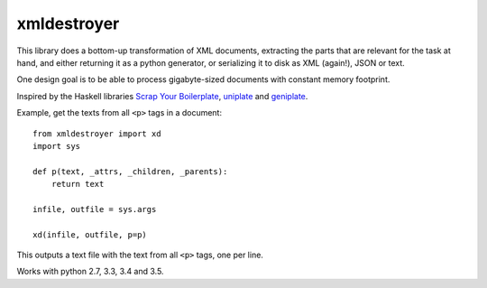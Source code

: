 xmldestroyer
============

This library does a bottom-up transformation of XML documents, extracting the
parts that are relevant for the task at hand, and either returning it as a
python generator, or serializing it to disk as XML (again!), JSON or text.

One design goal is to be able to process gigabyte-sized documents with constant
memory footprint.

Inspired by the Haskell libraries
`Scrap Your Boilerplate <https://hackage.haskell.org/package/syb>`__,
`uniplate <https://hackage.haskell.org/package/uniplate>`__ and
`geniplate <https://hackage.haskell.org/package/geniplate-mirror>`__.

Example, get the texts from all ``<p>`` tags in a document:

::

    from xmldestroyer import xd
    import sys

    def p(text, _attrs, _children, _parents):
        return text

    infile, outfile = sys.args

    xd(infile, outfile, p=p)

This outputs a text file with the text from all ``<p>`` tags, one per line.

Works with python 2.7, 3.3, 3.4 and 3.5.
